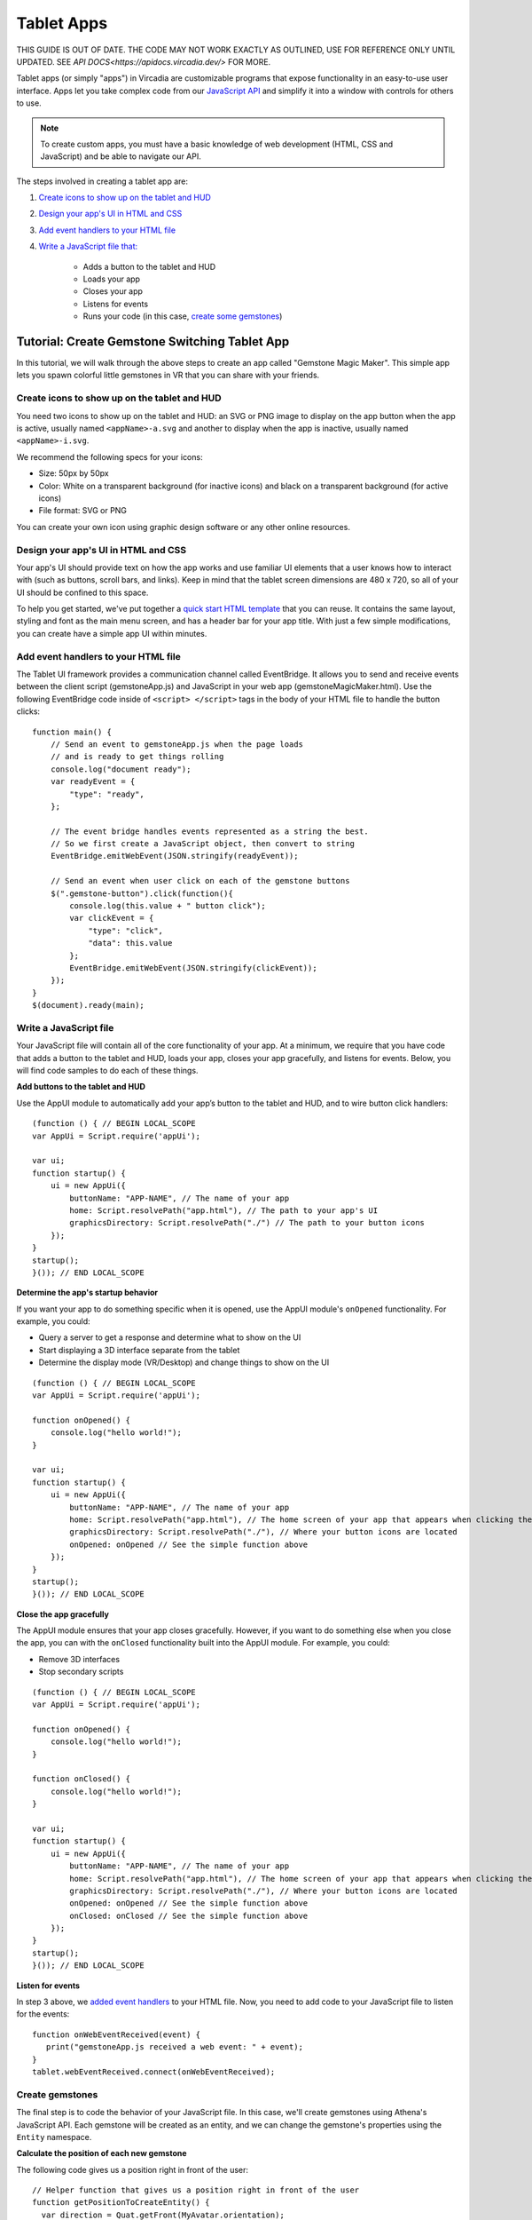 ###########
Tablet Apps
###########

THIS GUIDE IS OUT OF DATE. THE CODE MAY NOT WORK EXACTLY AS OUTLINED, USE FOR REFERENCE ONLY UNTIL UPDATED. SEE `API DOCS<https://apidocs.vircadia.dev/>` FOR MORE.

Tablet apps (or simply "apps") in Vircadia are customizable programs that expose functionality in an easy-to-use user interface. Apps let you take complex code from our `JavaScript API <https://apidocs.vircadia.dev>`_ and simplify it into a window with controls for others to use. 

.. note:: 

    To create custom apps, you must have a basic knowledge of web development (HTML, CSS and JavaScript) and be able to navigate our API. 

The steps involved in creating a tablet app are:

1. `Create icons to show up on the tablet and HUD <#create-icons-to-show-up-on-the-tablet-and-hud>`_
2. `Design your app's UI in HTML and CSS <#design-your-apps-ui-in-html-and-css>`_
3. `Add event handlers to your HTML file <#add-event-handlers-to-your-html-file>`_
4. `Write a JavaScript file that: <#write-a-javascript-file>`_

	* Adds a button to the tablet and HUD
	* Loads your app
	* Closes your app
	* Listens for events
	* Runs your code (in this case, `create some gemstones <#create-gemstones>`_)

--------------------------------------------------
Tutorial: Create Gemstone Switching Tablet App
--------------------------------------------------

In this tutorial, we will walk through the above steps to create an app called "Gemstone Magic Maker". This simple app lets you spawn colorful little gemstones in VR that you can share with your friends.  

^^^^^^^^^^^^^^^^^^^^^^^^^^^^^^^^^^^^^^^^^^^^^^^^^^^
Create icons to show up on the tablet and HUD
^^^^^^^^^^^^^^^^^^^^^^^^^^^^^^^^^^^^^^^^^^^^^^^^^^^

You need two icons to show up on the tablet and HUD: an SVG or PNG image to display on the app button when the app is active, usually named ``<appName>-a.svg`` and another to display when the app is inactive, usually named ``<appName>-i.svg``.

.. image:: _images/app-icons.png

We recommend the following specs for your icons:

* Size: 50px by 50px
* Color: White on a transparent background (for inactive icons) and black on a transparent background (for active icons)
* File format: SVG or PNG 

You can create your own icon using graphic design software or any other online resources. 

^^^^^^^^^^^^^^^^^^^^^^^^^^^^^^^^^^^^^^^^^^^^
Design your app's UI in HTML and CSS
^^^^^^^^^^^^^^^^^^^^^^^^^^^^^^^^^^^^^^^^^^^^

Your app's UI should provide text on how the app works and use familiar UI elements that a user knows how to interact with (such as buttons, scroll bars, and links). Keep in mind that the tablet screen dimensions are 480 x 720, so all of your UI should be confined to this space. 

To help you get started, we've put together a `quick start HTML template <https://hifi-content.s3.amazonaws.com/faye/tablet-sample-app/quick_start_template.html>`_ that you can reuse. It contains the same layout, styling and font as the main menu screen, and has a header bar for your app title. With just a few simple modifications, you can create have a simple app UI within minutes. 

.. image:: _images/app-ui.png

^^^^^^^^^^^^^^^^^^^^^^^^^^^^^^^^^^^^^^^^^^^^^
Add event handlers to your HTML file
^^^^^^^^^^^^^^^^^^^^^^^^^^^^^^^^^^^^^^^^^^^^^

The Tablet UI framework provides a communication channel called EventBridge. It allows you to send and receive events between the client script (gemstoneApp.js) and JavaScript in your web app (gemstoneMagicMaker.html). Use the following EventBridge code inside of ``<script> </script>`` tags in the body of your HTML file to handle the button clicks::

    function main() {
        // Send an event to gemstoneApp.js when the page loads 
        // and is ready to get things rolling
        console.log("document ready");
        var readyEvent = {
            "type": "ready",
        };
        
        // The event bridge handles events represented as a string the best. 
        // So we first create a JavaScript object, then convert to string
        EventBridge.emitWebEvent(JSON.stringify(readyEvent));
        
        // Send an event when user click on each of the gemstone buttons
        $(".gemstone-button").click(function(){
            console.log(this.value + " button click");
            var clickEvent = {
                "type": "click",
                "data": this.value
            };
            EventBridge.emitWebEvent(JSON.stringify(clickEvent));
        });
    }
    $(document).ready(main);

^^^^^^^^^^^^^^^^^^^^^^^
Write a JavaScript file
^^^^^^^^^^^^^^^^^^^^^^^

Your JavaScript file will contain all of the core functionality of your app. At a minimum, we require that you have code that adds a button to the tablet and HUD, loads your app, closes your app gracefully, and listens for events. Below, you will find code samples to do each of these things. 

**Add buttons to the tablet and HUD**  

Use the AppUI module to automatically add your app’s button to the tablet and HUD, and to wire button click handlers::

    (function () { // BEGIN LOCAL_SCOPE
    var AppUi = Script.require('appUi');

    var ui;
    function startup() {
        ui = new AppUi({
            buttonName: "APP-NAME", // The name of your app
            home: Script.resolvePath("app.html"), // The path to your app's UI
            graphicsDirectory: Script.resolvePath("./") // The path to your button icons
        });
    }
    startup();
    }()); // END LOCAL_SCOPE

**Determine the app's startup behavior**   

If you want your app to do something specific when it is opened, use the AppUI module's  ``onOpened`` functionality. For example, you could:

* Query a server to get a response and determine what to show on the UI
* Start displaying a 3D interface separate from the tablet 
* Determine the display mode (VR/Desktop) and change things to show on the UI

::

    (function () { // BEGIN LOCAL_SCOPE
    var AppUi = Script.require('appUi');

    function onOpened() {
        console.log("hello world!");
    }

    var ui;
    function startup() {
        ui = new AppUi({
            buttonName: "APP-NAME", // The name of your app
            home: Script.resolvePath("app.html"), // The home screen of your app that appears when clicking the app button
            graphicsDirectory: Script.resolvePath("./"), // Where your button icons are located
            onOpened: onOpened // See the simple function above
        });
    }
    startup();
    }()); // END LOCAL_SCOPE


**Close the app gracefully**  

The AppUI module ensures that your app closes gracefully. However, if you want to do something else when you close the app, you can with the ``onClosed`` functionality built into the AppUI module. For example, you could:

* Remove 3D interfaces
* Stop secondary scripts

::

    (function () { // BEGIN LOCAL_SCOPE
    var AppUi = Script.require('appUi');

    function onOpened() {
        console.log("hello world!");
    }

    function onClosed() {
        console.log("hello world!");
    }

    var ui;
    function startup() {
        ui = new AppUi({
            buttonName: "APP-NAME", // The name of your app
            home: Script.resolvePath("app.html"), // The home screen of your app that appears when clicking the app button
            graphicsDirectory: Script.resolvePath("./"), // Where your button icons are located
            onOpened: onOpened // See the simple function above
            onClosed: onClosed // See the simple function above
        });
    }
    startup();
    }()); // END LOCAL_SCOPE


**Listen for events**  

In step 3 above, we `added event handlers <#add-event-handlers-to-your-files>`_ to your HTML file. Now, you need to add code to your JavaScript file to listen for the events::

    function onWebEventReceived(event) {
       print("gemstoneApp.js received a web event: " + event);
    }
    tablet.webEventReceived.connect(onWebEventReceived);

^^^^^^^^^^^^^^^^^^^^^^^^
Create gemstones
^^^^^^^^^^^^^^^^^^^^^^^^

The final step is to code the behavior of your JavaScript file. In this case, we'll create gemstones using Athena's JavaScript API. Each gemstone will be created as an entity, and we can change the gemstone's properties using the ``Entity`` namespace. 

**Calculate the position of each new gemstone**  

The following code gives us a position right in front of the user::

    // Helper function that gives us a position right in front of the user
    function getPositionToCreateEntity() {
      var direction = Quat.getFront(MyAvatar.orientation);
      var distance = 0.3;
      var position = Vec3.sum(MyAvatar.position, Vec3.multiply(direction, distance));
      position.y += 0.5;
      return position;
    }


**Set the gemstone's properties and add it**  

The gemstone will be created when gemstoneApp.js receives click events from each of the buttons:: 

    // Handle the events we're receiving from the web UI
    function onWebEventReceived(event) {
        print("gemstoneApp.js received a web event:" + event);

        // Converts the event to a JavasScript Object
        if (typeof event === "string") {
            event = JSON.parse(event);
        }

        if (event.type === "click") {
            // Define the entity properties of for each of the gemstone, then add it to the scene
            var properties = {
                "type": "Shape",
                "position": getPositionToCreateEntity(),
                "userData": "{\"grabbableKey\":{\"grabbable\":true}}"
            };
            if (event.data  === "Emerald") {
                properties.name = "Emerald";
                properties.shape = "Dodecahedron";
                properties.color = {
                    "blue": 122,
                    "green": 179,
                    "red": 16
                };
                properties.dimensions = {
                    "x": 0.20000000298023224,
                    "y": 0.26258927583694458,
                    "z": 0.20000000298023224
                };
                Entities.addEntity(properties);
            } else if (event.data  === "Ruby") {
                properties.name = "Ruby";
                properties.shape = "Octagon";
                properties.color = {
                    "blue": 160,
                    "green": 52,
                    "red": 237
                };
                properties.dimensions = {
                    "x": 0.20000000298023224,
                    "y": 0.24431547522544861,
                    "z": 0.12547987699508667
                };
                Entities.addEntity(properties);
            } else if (event.data  === "Sapphire") {
                properties.name = "Sapphire";
                properties.shape = "Icosahedron";
                properties.color = {
                    "blue": 255,
                    "green": 115,
                    "red": 102
                };
                properties.dimensions = {
                    "x": 0.160745769739151,
                    "y": 0.20000000298023224,
                    "z": 0.23340839147567749
                };
                Entities.addEntity(properties);
            } else if (event.data  === "Quartz") {
                properties.name = "Quartz";
                properties.shape = "Octahedron";
                properties.color = {
                    "blue": 245,
                    "green": 142,
                    "red": 216
                };
                properties.dimensions = {
                    "x": 0.20000000298023224,
                    "y": 0.339866042137146,
                    "z": 0.20000000298023224
                };
                Entities.addEntity(properties);
            }
        }
    }

Congratulations, you have successfully created an app in Vircadia! To use your app, upload it to a cloud platform, such as Amazon S3, Google Cloud Storage, Microsoft Azure, etc. Once hosted, you can install it and use it:

1. In Interface, go to **Edit > Running Scripts**.
2. Under Load Scripts, click 'From URL' and enter the URL to your hosted JavaScript file. 
3. Click the app icon on the tablet or HUD to open the app. 



**See Also**

+ :doc:`Write Your Own Scripts <../script/write-scripts>`
+ `API Reference: Entities <https://apidocs.vircadia.dev/Entities.html>`_
+ `API Reference: Script <https://apidocs.vircadia.dev/Script.html>`_
+ `API Reference: Quat <https://apidocs.vircadia.dev/Quat.html>`_
+ `API Reference: Vec3 <https://apidocs.vircadia.dev/Vec3.html>`_